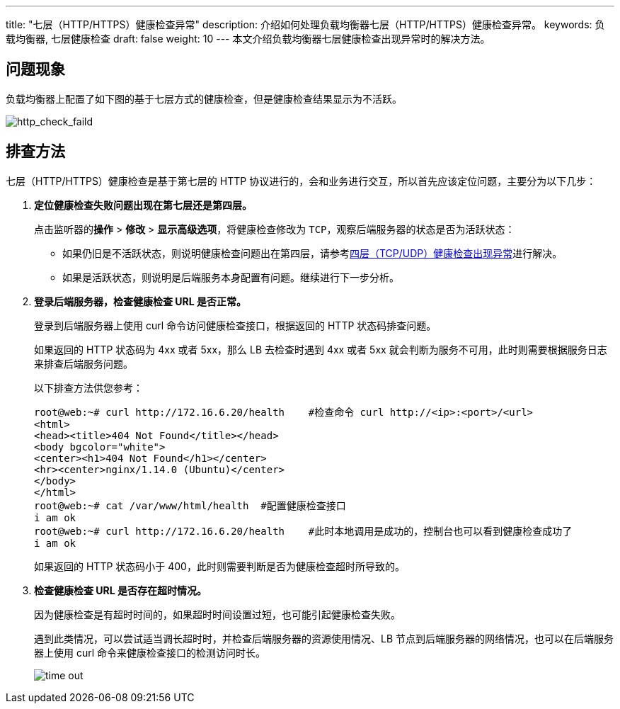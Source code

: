 ---
title: "七层（HTTP/HTTPS）健康检查异常"
description: 介绍如何处理负载均衡器七层（HTTP/HTTPS）健康检查异常。
keywords: 负载均衡器, 七层健康检查
draft: false
weight: 10
---
本文介绍负载均衡器七层健康检查出现异常时的解决方法。

== 问题现象

负载均衡器上配置了如下图的基于七层方式的健康检查，但是健康检查结果显示为``不活跃``。

image::/images/cloud_service/network/lb/http_check_faild.png[http_check_faild]

== 排查方法

七层（HTTP/HTTPS）健康检查是基于第七层的 HTTP 协议进行的，会和业务进行交互，所以首先应该定位问题，主要分为以下几步：

. *定位健康检查失败问题出现在第七层还是第四层。*
+
点击监听器的**操作** > *修改* > *显示高级选项*，将健康检查修改为 `TCP`，观察后端服务器的状态是否为活跃状态：

 ** 如果仍旧是``不活跃``状态，则说明健康检查问题出在第四层，请参考link:../tcp_check_fialed/[四层（TCP/UDP）健康检查出现异常]进行解决。
 ** 如果是``活跃``状态，则说明是后端服务本身配置有问题。继续进行下一步分析。

. *登录后端服务器，检查健康检查 URL 是否正常。*
+
登录到后端服务器上使用 curl 命令访问健康检查接口，根据返回的 HTTP 状态码排查问题。
+
如果返回的 HTTP 状态码为 4xx 或者 5xx，那么 LB 去检查时遇到 4xx 或者 5xx 就会判断为服务不可用，此时则需要根据服务日志来排查后端服务问题。
+
以下排查方法供您参考：
+
[source]
----
root@web:~# curl http://172.16.6.20/health    #检查命令 curl http://<ip>:<port>/<url>
<html>
<head><title>404 Not Found</title></head>
<body bgcolor="white">
<center><h1>404 Not Found</h1></center>
<hr><center>nginx/1.14.0 (Ubuntu)</center>
</body>
</html>
root@web:~# cat /var/www/html/health  #配置健康检查接口
i am ok
root@web:~# curl http://172.16.6.20/health    #此时本地调用是成功的，控制台也可以看到健康检查成功了
i am ok
----
+
如果返回的 HTTP 状态码小于 400，此时则需要判断是否为健康检查超时所导致的。

. *检查健康检查 URL 是否存在超时情况。*
+
因为健康检查是有超时时间的，如果超时时间设置过短，也可能引起健康检查失败。
+
遇到此类情况，可以尝试适当调长超时时，并检查后端服务器的资源使用情况、LB 节点到后端服务器的网络情况，也可以在后端服务器上使用 curl 命令来健康检查接口的检测访问时长。
+
image::/images/cloud_service/network/lb/time_out.png[]
